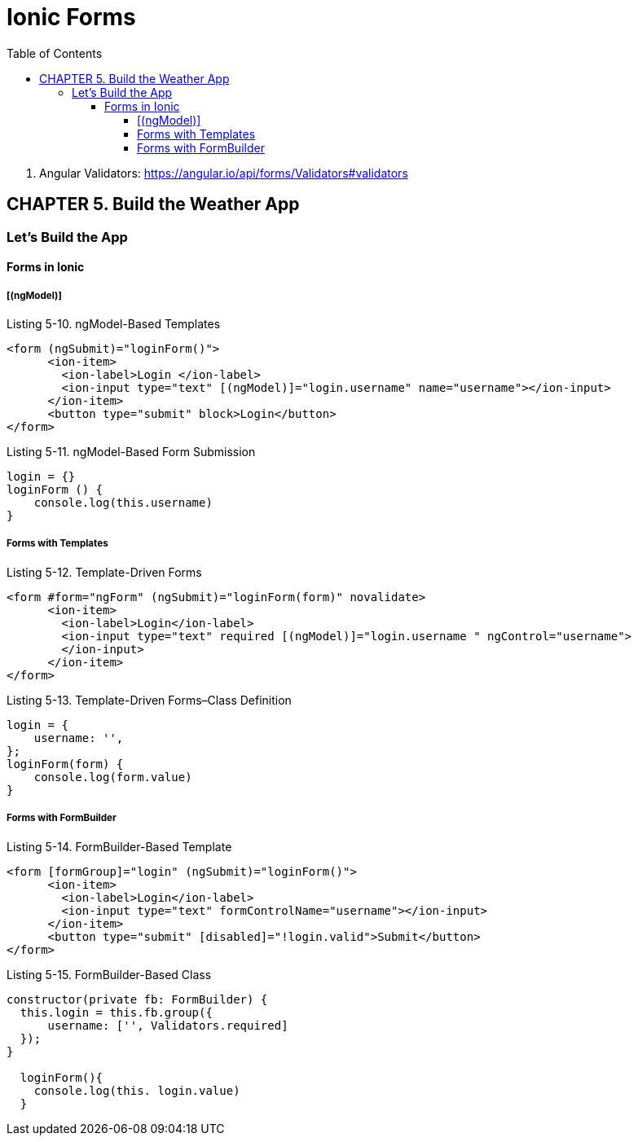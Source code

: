 = Ionic Forms
:toc: right
:toclevels: 4
:source-highlighter: coderay

====
. Angular Validators:
https://angular.io/api/forms/Validators#validators
====

== CHAPTER 5. Build the Weather App

=== Let’s Build the App

==== Forms in Ionic

===== [(ngModel)]

.Listing 5-10. ngModel-Based Templates
```html
<form (ngSubmit)="loginForm()">
      <ion-item>
        <ion-label>Login </ion-label>
        <ion-input type="text" [(ngModel)]="login.username" name="username"></ion-input>
      </ion-item>
      <button type="submit" block>Login</button>
</form>
```

.Listing 5-11. ngModel-Based Form Submission
```js
login = {}
loginForm () {
    console.log(this.username)
}
```

===== Forms with Templates

.Listing 5-12. Template-Driven Forms
```html
<form #form="ngForm" (ngSubmit)="loginForm(form)" novalidate>
      <ion-item>
        <ion-label>Login</ion-label>
        <ion-input type="text" required [(ngModel)]="login.username " ngControl="username">
        </ion-input>
      </ion-item>
</form>
```

.Listing 5-13. Template-Driven Forms–Class Definition
```js
login = {
    username: '',
};
loginForm(form) {
    console.log(form.value)
}
```

===== Forms with FormBuilder

.Listing 5-14. FormBuilder-Based Template
```html
<form [formGroup]="login" (ngSubmit)="loginForm()">
      <ion-item>
        <ion-label>Login</ion-label>
        <ion-input type="text" formControlName="username"></ion-input>
      </ion-item>
      <button type="submit" [disabled]="!login.valid">Submit</button>
</form>
```

.Listing 5-15. FormBuilder-Based Class
```js
constructor(private fb: FormBuilder) {
  this.login = this.fb.group({
      username: ['', Validators.required]
  });
}

  loginForm(){
    console.log(this. login.value)
  }
```
